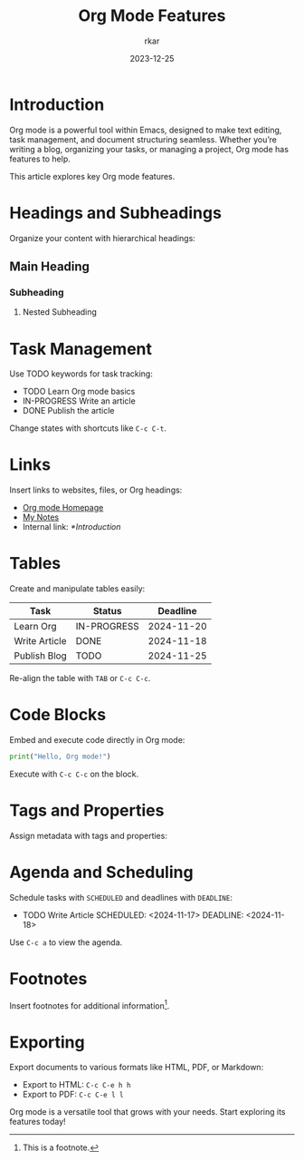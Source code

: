 #+TITLE: Org Mode Features
#+AUTHOR: rkar
#+WEIGHT: 10
#+DATE: 2023-12-25

* Introduction
:PROPERTIES:
:CUSTOM_ID: introduction
:END:
Org mode is a powerful tool within Emacs, designed to make text
editing, task management, and document structuring seamless. Whether
you’re writing a blog, organizing your tasks, or managing a project,
Org mode has features to help.

This article explores key Org mode features.

* Headings and Subheadings
:PROPERTIES:
:CUSTOM_ID: headings-and-subheadings
:END:
Organize your content with hierarchical headings:

** Main Heading
:PROPERTIES:
:CUSTOM_ID: main-heading
:END:
*** Subheading
:PROPERTIES:
:CUSTOM_ID: subheading
:END:
**** Nested Subheading

* Task Management
:PROPERTIES:
:CUSTOM_ID: task-management
:END:
Use TODO keywords for task tracking:

- TODO Learn Org mode basics
- IN-PROGRESS Write an article
- DONE Publish the article

Change states with shortcuts like =C-c C-t=.

* Links
:PROPERTIES:
:CUSTOM_ID: links
:END:
Insert links to websites, files, or Org headings:

- [[https://orgmode.org][Org mode Homepage]]
- [[file:~/Documents/notes.org][My Notes]]
- Internal link: [[*Introduction]]

* Tables
:PROPERTIES:
:CUSTOM_ID: tables
:END:
Create and manipulate tables easily:

| Task          | Status      |   Deadline |
|---------------+-------------+------------|
| Learn Org     | IN-PROGRESS | 2024-11-20 |
| Write Article | DONE        | 2024-11-18 |
| Publish Blog  | TODO        | 2024-11-25 |

Re-align the table with =TAB= or =C-c C-c=.

* Code Blocks
:PROPERTIES:
:CUSTOM_ID: code-blocks
:END:
Embed and execute code directly in Org mode:

#+BEGIN_SRC python
  print("Hello, Org mode!")
#+END_SRC

Execute with =C-c C-c= on the block.

* Tags and Properties
:PROPERTIES:
:CUSTOM_ID: tags-and-properties
:END:
Assign metadata with tags and properties:

:PROPERTIES:
:Category: Org-Mode :Level: Intermediate
:END:

* Agenda and Scheduling
:PROPERTIES:
:CUSTOM_ID: agenda-and-scheduling
:END:
Schedule tasks with =SCHEDULED= and deadlines with =DEADLINE=:

- TODO Write Article SCHEDULED: <2024-11-17> DEADLINE: <2024-11-18>

Use =C-c a= to view the agenda.

* Footnotes
:PROPERTIES:
:CUSTOM_ID: footnotes
:END:

Insert footnotes for additional information[fn:1].

[fn:1] This is a footnote.


* Exporting
:PROPERTIES:
:CUSTOM_ID: exporting
:END:
Export documents to various formats like HTML, PDF, or Markdown:

- Export to HTML: =C-c C-e h h=
- Export to PDF: =C-c C-e l l=

Org mode is a versatile tool that grows with your needs. Start
exploring its features today!
